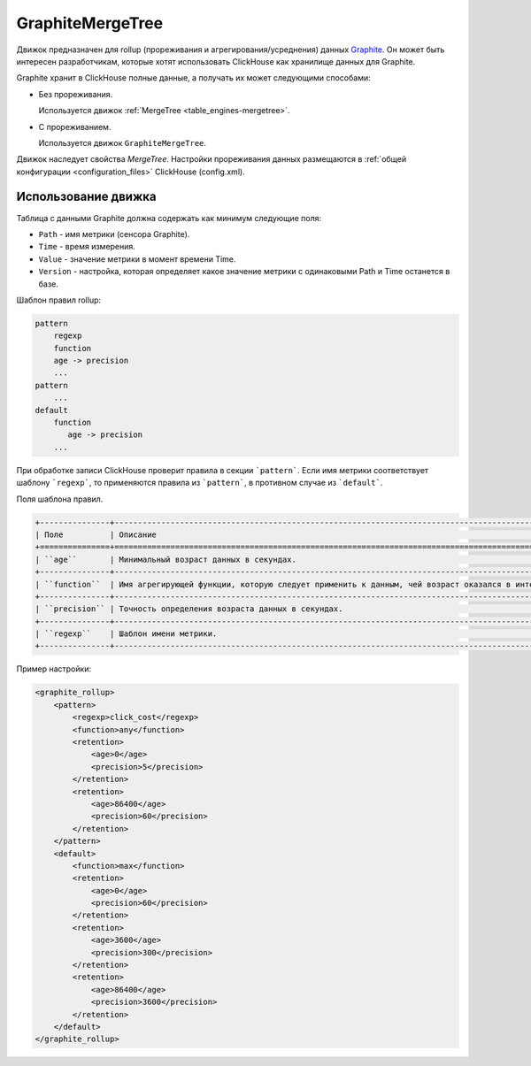 GraphiteMergeTree
-----------------

Движок предназначен для rollup (прореживания и агрегирования/усреднения) данных `Graphite <http://graphite.readthedocs.io/en/latest/index.html>`_. Он может быть интересен разработчикам, которые хотят использовать ClickHouse как хранилище данных для Graphite.

Graphite хранит в ClickHouse полные данные, а получать их может следующими способами:

* Без прореживания.
  
  Используется движок :ref:`MergeTree <table_engines-mergetree>`.

* С прореживанием.
  
  Используется движок ``GraphiteMergeTree``.

Движок наследует свойства `MergeTree`. Настройки прореживания данных размещаются в :ref:`общей конфигурации <configuration_files>` ClickHouse (config.xml).

Использование движка
^^^^^^^^^^^^^^^^^^^^

Таблица с данными Graphite должна содержать как минимум следующие поля:

* ``Path`` - имя метрики (сенсора Graphite).
* ``Time`` - время измерения.
* ``Value`` - значение метрики в момент времени Time.
* ``Version`` - настройка, которая определяет какое значение метрики с одинаковыми Path и Time останется в базе.

Шаблон правил rollup:

.. code-block:: text

    pattern
        regexp
        function
        age -> precision
        ...
    pattern
        ...
    default
        function
           age -> precision
        ...

При обработке записи ClickHouse проверит правила в секции ```pattern```. Если имя метрики соответствует шаблону ```regexp```, то  применяются правила из ```pattern```, в противном случае из ```default```.
   
Поля шаблона правил.

.. code-block:: text

    +---------------+----------------------------------------------------------------------------------------------------------------------------+
    | Поле          | Описание                                                                                                                   |
    +===============+============================================================================================================================+
    | ``age``       | Минимальный возраст данных в секундах.                                                                                     |
    +---------------+----------------------------------------------------------------------------------------------------------------------------+
    | ``function``  | Имя агрегирующей функции, которую следует применить к данным, чей возраст оказался в интервале ``[age, age + precision]``. |
    +---------------+----------------------------------------------------------------------------------------------------------------------------+
    | ``precision`` | Точность определения возраста данных в секундах.                                                                           |
    +---------------+----------------------------------------------------------------------------------------------------------------------------+
    | ``regexp``    | Шаблон имени метрики.                                                                                                      |
    +---------------+----------------------------------------------------------------------------------------------------------------------------+


Пример настройки: 

.. code-block:: xml

	<graphite_rollup>
	    <pattern>
	        <regexp>click_cost</regexp>
	        <function>any</function>
	        <retention>
	            <age>0</age>
	            <precision>5</precision>
	        </retention>
	        <retention>
	            <age>86400</age>
	            <precision>60</precision>
	        </retention>
	    </pattern>
	    <default>
	        <function>max</function>
	        <retention>
	            <age>0</age>
	            <precision>60</precision>
	        </retention>
	        <retention>
	            <age>3600</age>
	            <precision>300</precision>
	        </retention>
	        <retention>
	            <age>86400</age>
	            <precision>3600</precision>
	        </retention>
	    </default>
	</graphite_rollup>
